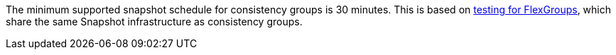 The minimum supported snapshot schedule for consistency groups is 30 minutes. This is based on link:https://www.netapp.com/media/12385-tr4571.pdf[testing for FlexGroups^], which share the same Snapshot infrastructure as consistency groups.


// 2023 sept 22, ontapdoc-1375
